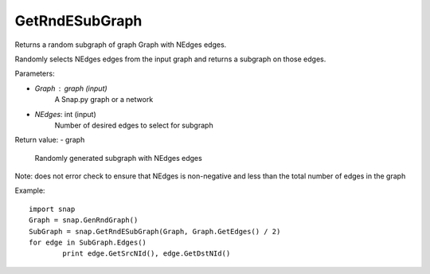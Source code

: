 GetRndESubGraph
'''''''''''''''

.. function:: GetRndESubGraph (Graph, NEdges)

Returns a random subgraph of graph Graph with NEdges edges.

Randomly selects NEdges edges from the input graph and returns a subgraph on those edges.

Parameters:

- *Graph* : graph (input)
	A Snap.py graph or a network

- *NEdges*: int (input)
	Number of desired edges to select for subgraph

Return value:
- graph
	Randomly generated subgraph with NEdges edges

Note: does not error check to ensure that NEdges is non-negative and less than the total number of edges in the graph

Example::
	
	import snap
	Graph = snap.GenRndGraph()
	SubGraph = snap.GetRndESubGraph(Graph, Graph.GetEdges() / 2)
	for edge in SubGraph.Edges()
		print edge.GetSrcNId(), edge.GetDstNId()
